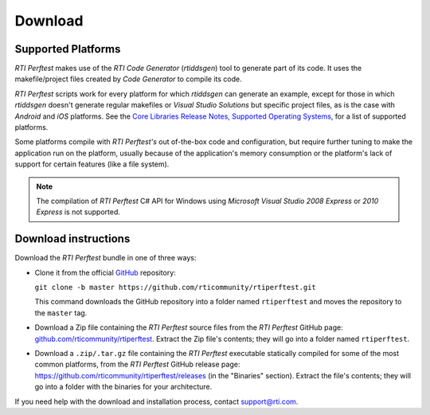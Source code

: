 .. _section-download:

Download
========

Supported Platforms
-------------------

*RTI Perftest* makes use of the *RTI Code Generator* (*rtiddsgen*) tool
to generate part of its code. It uses the makefile/project files
created by *Code Generator* to compile its code.

*RTI Perftest* scripts work for every platform for which *rtiddsgen*
can generate an example, except for those in which *rtiddsgen* doesn't
generate regular makefiles or *Visual Studio Solutions* but specific
project files, as is the case with *Android* and *iOS* platforms. See
the `Core Libraries Release Notes, Supported Operating Systems <https://community.rti.com/static/documentation/connext-dds/6.1.0/doc/manuals/connext_dds_professional/release_notes/index.htm#release_notes/System_Requirements.htm>`_, for a list of
supported platforms.

Some platforms compile with *RTI Perftest's* out of-the-box code and
configuration, but require further tuning to make the
application run on the platform, usually because of the application's
memory consumption or the platform's lack of support for certain features
(like a file system).

.. note::

   The compilation of *RTI Perftest* C# API for Windows using
   *Microsoft Visual Studio 2008 Express* or *2010 Express* is not
   supported.

Download instructions
---------------------

Download the *RTI Perftest* bundle in one of three ways:

-  Clone it from the official `GitHub <https://github.com/rticommunity/rticonnextdds-getting-started>`_ repository:

   ``git clone -b master https://github.com/rticommunity/rtiperftest.git``

   This command downloads the GitHub repository into a folder named
   ``rtiperftest`` and moves the repository to the ``master`` tag.

..

-  Download a Zip file containing the *RTI Perftest* source files from
   the *RTI Perftest* GitHub page:
   `github.com/rticommunity/rtiperftest <https://github.com/rticommunity/rtiperftest>`__.
   Extract the Zip file's contents; they will go into a folder named ``rtiperftest``.

..

-  Download a ``.zip/.tar.gz`` file containing the *RTI Perftest* executable statically
   compiled for some of the most common platforms, from the *RTI Perftest* GitHub release page:
   `https://github.com/rticommunity/rtiperftest/releases <https://github.com/rticommunity/rtiperftest/releases>`__ (in the "Binaries" section).
   Extract the file's contents; they will go into a folder with the binaries for your
   architecture.

If you need help with the download and installation process, contact `support@rti.com <support@rti.com>`__.
